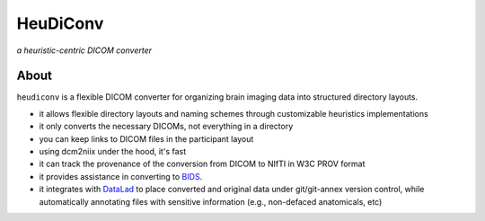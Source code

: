 =============
**HeuDiConv**
=============

`a heuristic-centric DICOM converter`

.. image:: https://img.shields.io/badge/docker-nipy/heudiconv:unstable-brightgreen.svg?logo=docker&style=flat
  :target: https://hub.docker.com/r/nipy/heudiconv/tags/
  :alt: Our Docker image

.. image:: https://travis-ci.org/nipy/heudiconv.svg?branch=master
  :target: https://travis-ci.org/nipy/heudiconv
  :alt: TravisCI

.. image:: https://codecov.io/gh/nipy/heudiconv/branch/master/graph/badge.svg
  :target: https://codecov.io/gh/nipy/heudiconv
  :alt: CodeCoverage

.. image:: https://readthedocs.org/projects/heudiconv/badge/?version=latest
  :target: http://heudiconv.readthedocs.io/en/latest/?badge=latest
  :alt: Readthedocs

About
-----

``heudiconv`` is a flexible DICOM converter for organizing brain imaging data
into structured directory layouts.

- it allows flexible directory layouts and naming schemes through customizable heuristics implementations
- it only converts the necessary DICOMs, not everything in a directory
- you can keep links to DICOM files in the participant layout
- using dcm2niix under the hood, it's fast
- it can track the provenance of the conversion from DICOM to NIfTI in W3C PROV format
- it provides assistance in converting to `BIDS <http://bids.neuroimaging.io/>`_.
- it integrates with `DataLad <https://www.datalad.org/>`_ to place converted and original data under git/git-annex version control, while automatically annotating files with sensitive information (e.g., non-defaced anatomicals, etc)
